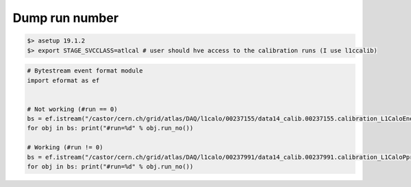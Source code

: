 *******************
Dump run number
*******************

.. code-block:: sh

    $> asetup 19.1.2
    $> export STAGE_SVCCLASS=atlcal # user should hve access to the calibration runs (I use l1ccalib)

.. code-block:: pyton

    # Bytestream event format module
    import eformat as ef
    
  
    # Not working (#run == 0)
    bs = ef.istream("/castor/cern.ch/grid/atlas/DAQ/l1calo/00237155/data14_calib.00237155.calibration_L1CaloEnergyScan.daq.RAW._lb0000._SFO-1._0001.data")
    for obj in bs: print("#run=%d" % obj.run_no())
    
    # Working (#run != 0)
    bs = ef.istream("/castor/cern.ch/grid/atlas/DAQ/l1calo/00237991/data14_calib.00237991.calibration_L1CaloPprPedestalRunPars.daq.RAW._lb0000._ROSEventBuilder._0001.data")
    for obj in bs: print("#run=%d" % obj.run_no())

